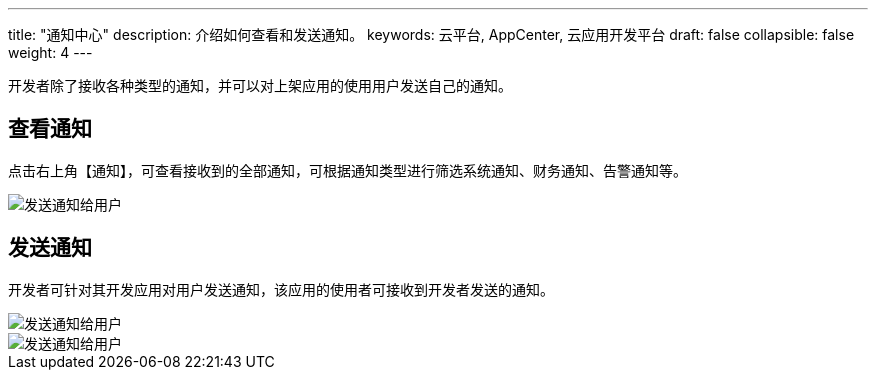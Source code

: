 ---
title: "通知中心"
description: 介绍如何查看和发送通知。
keywords: 云平台, AppCenter, 云应用开发平台
draft: false
collapsible: false
weight: 4
---

开发者除了接收各种类型的通知，并可以对上架应用的使用用户发送自己的通知。

== 查看通知

点击右上角【通知】，可查看接收到的全部通知，可根据通知类型进行筛选系统通知、财务通知、告警通知等。

image::/images/cloud_service/appcenter/notifications.png[发送通知给用户]

== 发送通知

开发者可针对其开发应用对用户发送通知，该应用的使用者可接收到开发者发送的通知。

image::/images/cloud_service/appcenter/notice-create.png[发送通知给用户]

image::/images/cloud_service/appcenter/notification-send.png[发送通知给用户]
